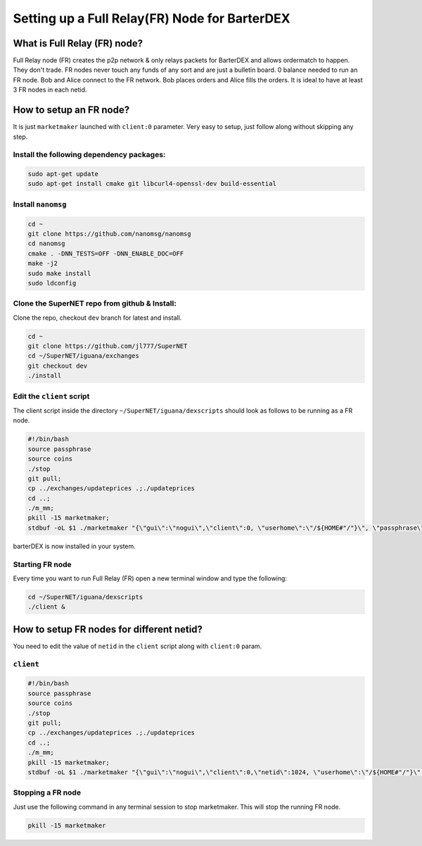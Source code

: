**********************************************
Setting up a Full Relay(FR) Node for BarterDEX
**********************************************

What is Full Relay (FR) node?
=============================

Full Relay node (FR) creates the p2p network & only relays packets for BarterDEX and allows ordermatch to happen. They don't trade. FR nodes never touch any funds of any sort and are just a bulletin board. 0 balance needed to run an FR node. Bob and Alice connect to the FR network. Bob places orders and Alice fills the orders. It is ideal to have at least 3 FR nodes in each netid.

How to setup an FR node?
========================

It is just ``marketmaker`` launched with ``client:0`` parameter. Very easy to setup, just follow along without skipping any step.

Install the following dependency packages:
------------------------------------------

.. code-block:: shell

	sudo apt-get update
	sudo apt-get install cmake git libcurl4-openssl-dev build-essential

Install ``nanomsg``
-------------------

.. code-block:: shell

	cd ~
	git clone https://github.com/nanomsg/nanomsg
	cd nanomsg
	cmake . -DNN_TESTS=OFF -DNN_ENABLE_DOC=OFF
	make -j2
	sudo make install
	sudo ldconfig

Clone the SuperNET repo from github & Install:
----------------------------------------------

Clone the repo, checkout ``dev`` branch for latest and install.

.. code-block:: shell

	cd ~
	git clone https://github.com/jl777/SuperNET
	cd ~/SuperNET/iguana/exchanges
	git checkout dev
	./install

Edit the ``client`` script
--------------------------

The client script inside the directory ``~/SuperNET/iguana/dexscripts`` should look as follows to be running as a FR node.

.. code-block:: shell

	#!/bin/bash
	source passphrase
	source coins
	./stop
	git pull;
	cp ../exchanges/updateprices .;./updateprices
	cd ..; 
	./m_mm;
	pkill -15 marketmaker; 
	stdbuf -oL $1 ./marketmaker "{\"gui\":\"nogui\",\"client\":0, \"userhome\":\"/${HOME#"/"}\", \"passphrase\":\"$passphrase\", \"coins\":$coins}" &

barterDEX is now installed in your system.

Starting FR node
----------------

Every time you want to run Full Relay (FR) open a new terminal window and type the following:

.. code-block:: shell

	cd ~/SuperNET/iguana/dexscripts
	./client &

How to setup FR nodes for different netid?
==========================================

You need to edit the value of ``netid`` in the ``client`` script along with ``client:0`` param.

``client``
----------

.. code-block:: shell

	#!/bin/bash
	source passphrase
	source coins
	./stop
	git pull;
	cp ../exchanges/updateprices .;./updateprices
	cd ..; 
	./m_mm;
	pkill -15 marketmaker; 
	stdbuf -oL $1 ./marketmaker "{\"gui\":\"nogui\",\"client\":0,\"netid\":1024, \"userhome\":\"/${HOME#"/"}\", \"passphrase\":\"$passphrase\", \"coins\":$coins}" &

Stopping a FR node
------------------

Just use the following command in any terminal session to stop marketmaker. This will stop the running FR node.

.. code-block:: shell

	pkill -15 marketmaker

